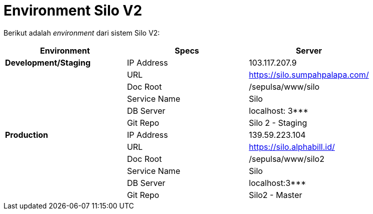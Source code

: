 = Environment Silo V2

Berikut adalah _environment_ dari sistem Silo V2:

|===
| *Environment* | *Specs* | *Server*

| *Development/Staging*
| IP Address
| 103.117.207.9

|
| URL
| https://silo.sumpahpalapa.com/

|
| Doc Root
| /sepulsa/www/silo

|
| Service Name
| Silo

|
| DB Server
| localhost: 3***

|
| Git Repo
| Silo 2 - Staging

| *Production*
| IP Address
| 139.59.223.104

|
| URL
| https://silo.alphabill.id/

|
| Doc Root
| /sepulsa/www/silo2

|
| Service Name
| Silo

|
| DB Server
| localhost:3***

|
| Git Repo
| Silo2 - Master
|===
